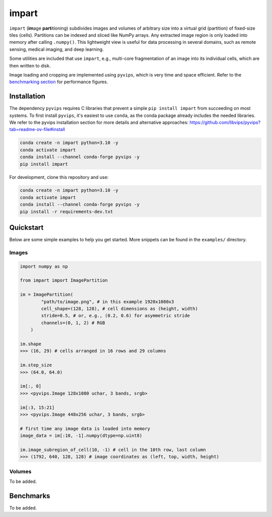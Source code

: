impart
==================================

.. image:: https://readthedocs.org/projects/impart/badge/?version=latest
    :target: https://impart.readthedocs.io/en/latest/?badge=latest
    :alt: Documentation Status

``impart`` (**im**\ age **part**\ itioning) subdivides images and volumes of
arbitrary size into a virtual grid (partition) of fixed-size tiles (cells).
Partitions can be indexed and sliced like NumPy arrays. Any extracted image
region is only loaded into memory after calling ``.numpy()``. This lightweight
view is useful for data processing in several domains, such as
remote sensing, medical imaging, and deep learning.

Some utilities are included that use ``impart``, e.g., multi-core fragmentation
of an image into its individual cells, which are then written to disk.

Image loading and cropping are implemented using ``pyvips``, which is very time
and space efficient. Refer to the `benchmarking section <#benchmarks>`_ for
performance figures.

Installation
------------

The dependency ``pyvips`` requires C libraries that prevent a simple
``pip install impart`` from succeeding on most systems.
To first install ``pyvips``, it's easiest to use ``conda``, as the conda
package already includes the needed libraries. We refer to the pyvips
installation section for more details and alternative approaches:
https://github.com/libvips/pyvips?tab=readme-ov-file#install

.. code-block:: sh

    conda create -n impart python=3.10 -y
    conda activate impart
    conda install --channel conda-forge pyvips -y
    pip install impart

For development, clone this repository and use:

.. code-block:: sh

    conda create -n impart python=3.10 -y
    conda activate impart
    conda install --channel conda-forge pyvips -y
    pip install -r requirements-dev.txt

Quickstart
----------

Below are some simple examples to help you get started. More snippets can be
found in the ``examples/`` directory.

Images
~~~~~~

.. code-block:: python

    import numpy as np

    from impart import ImagePartition

    im = ImagePartition(
            "path/to/image.png", # in this example 1920x1080x3
            cell_shape=(128, 128), # cell dimensions as (height, width)
            stride=0.5, # or, e.g., (0.2, 0.6) for asymmetric stride
            channels=(0, 1, 2) # RGB
        )

    im.shape
    >>> (16, 29) # cells arranged in 16 rows and 29 columns

    im.step_size
    >>> (64.0, 64.0)

    im[:, 0]
    >>> <pyvips.Image 128x1080 uchar, 3 bands, srgb>

    im[:3, 15:21]
    >>> <pyvips.Image 448x256 uchar, 3 bands, srgb>

    # first time any image data is loaded into memory
    image_data = im[:10, -1].numpy(dtype=np.uint8)

    im.image_subregion_of_cell(10, -1) # cell in the 10th row, last column
    >>> (1792, 640, 128, 128) # image coordinates as (left, top, width, height)


Volumes
~~~~~~~

To be added.

Benchmarks
----------

To be added.
